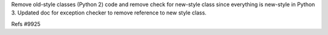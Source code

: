 Remove old-style classes (Python 2) code and remove check for new-style class since everything is new-style in Python 3. Updated doc for exception checker to remove reference to new style class.

Refs #9925
